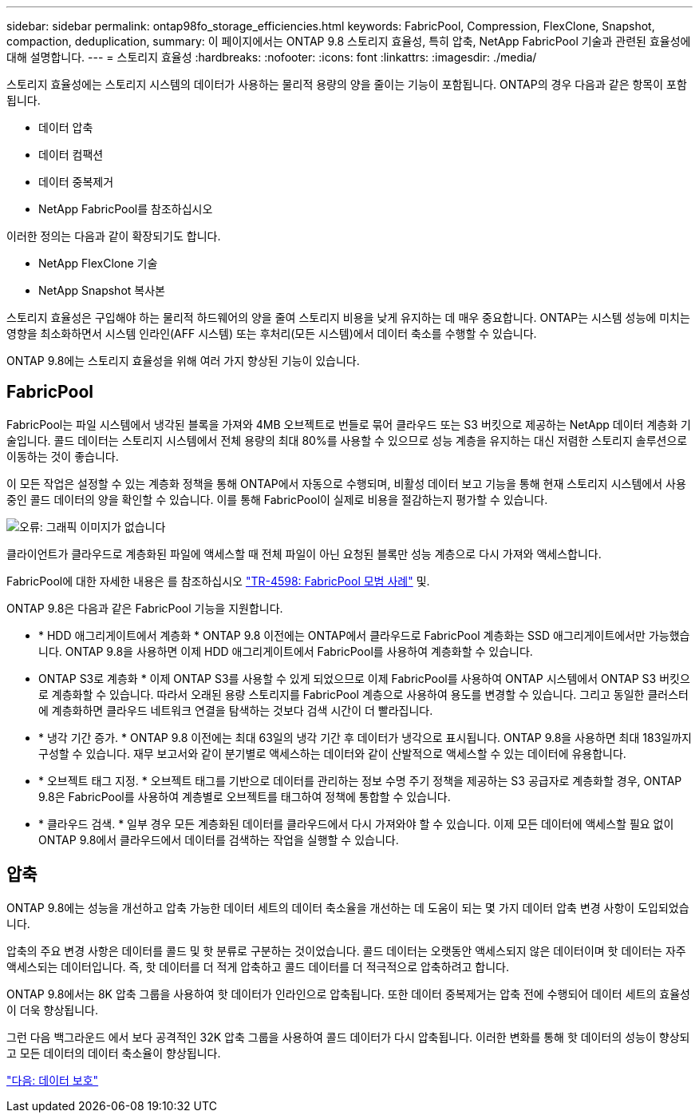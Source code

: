 ---
sidebar: sidebar 
permalink: ontap98fo_storage_efficiencies.html 
keywords: FabricPool, Compression, FlexClone, Snapshot, compaction, deduplication, 
summary: 이 페이지에서는 ONTAP 9.8 스토리지 효율성, 특히 압축, NetApp FabricPool 기술과 관련된 효율성에 대해 설명합니다. 
---
= 스토리지 효율성
:hardbreaks:
:nofooter: 
:icons: font
:linkattrs: 
:imagesdir: ./media/


스토리지 효율성에는 스토리지 시스템의 데이터가 사용하는 물리적 용량의 양을 줄이는 기능이 포함됩니다. ONTAP의 경우 다음과 같은 항목이 포함됩니다.

* 데이터 압축
* 데이터 컴팩션
* 데이터 중복제거
* NetApp FabricPool를 참조하십시오


이러한 정의는 다음과 같이 확장되기도 합니다.

* NetApp FlexClone 기술
* NetApp Snapshot 복사본


스토리지 효율성은 구입해야 하는 물리적 하드웨어의 양을 줄여 스토리지 비용을 낮게 유지하는 데 매우 중요합니다. ONTAP는 시스템 성능에 미치는 영향을 최소화하면서 시스템 인라인(AFF 시스템) 또는 후처리(모든 시스템)에서 데이터 축소를 수행할 수 있습니다.

ONTAP 9.8에는 스토리지 효율성을 위해 여러 가지 향상된 기능이 있습니다.



== FabricPool

FabricPool는 파일 시스템에서 냉각된 블록을 가져와 4MB 오브젝트로 번들로 묶어 클라우드 또는 S3 버킷으로 제공하는 NetApp 데이터 계층화 기술입니다. 콜드 데이터는 스토리지 시스템에서 전체 용량의 최대 80%를 사용할 수 있으므로 성능 계층을 유지하는 대신 저렴한 스토리지 솔루션으로 이동하는 것이 좋습니다.

이 모든 작업은 설정할 수 있는 계층화 정책을 통해 ONTAP에서 자동으로 수행되며, 비활성 데이터 보고 기능을 통해 현재 스토리지 시스템에서 사용 중인 콜드 데이터의 양을 확인할 수 있습니다. 이를 통해 FabricPool이 실제로 비용을 절감하는지 평가할 수 있습니다.

image:ontap98fo_image22.png["오류: 그래픽 이미지가 없습니다"]

클라이언트가 클라우드로 계층화된 파일에 액세스할 때 전체 파일이 아닌 요청된 블록만 성능 계층으로 다시 가져와 액세스합니다.

FabricPool에 대한 자세한 내용은 를 참조하십시오 https://www.netapp.com/pdf.html?item=/media/17239-tr4598pdf.pdf["TR-4598: FabricPool 모범 사례"] 및.

ONTAP 9.8은 다음과 같은 FabricPool 기능을 지원합니다.

* * HDD 애그리게이트에서 계층화 * ONTAP 9.8 이전에는 ONTAP에서 클라우드로 FabricPool 계층화는 SSD 애그리게이트에서만 가능했습니다. ONTAP 9.8을 사용하면 이제 HDD 애그리게이트에서 FabricPool를 사용하여 계층화할 수 있습니다.
* ONTAP S3로 계층화 * 이제 ONTAP S3를 사용할 수 있게 되었으므로 이제 FabricPool를 사용하여 ONTAP 시스템에서 ONTAP S3 버킷으로 계층화할 수 있습니다. 따라서 오래된 용량 스토리지를 FabricPool 계층으로 사용하여 용도를 변경할 수 있습니다. 그리고 동일한 클러스터에 계층화하면 클라우드 네트워크 연결을 탐색하는 것보다 검색 시간이 더 빨라집니다.
* * 냉각 기간 증가. * ONTAP 9.8 이전에는 최대 63일의 냉각 기간 후 데이터가 냉각으로 표시됩니다. ONTAP 9.8을 사용하면 최대 183일까지 구성할 수 있습니다. 재무 보고서와 같이 분기별로 액세스하는 데이터와 같이 산발적으로 액세스할 수 있는 데이터에 유용합니다.
* * 오브젝트 태그 지정. * 오브젝트 태그를 기반으로 데이터를 관리하는 정보 수명 주기 정책을 제공하는 S3 공급자로 계층화할 경우, ONTAP 9.8은 FabricPool를 사용하여 계층별로 오브젝트를 태그하여 정책에 통합할 수 있습니다.
* * 클라우드 검색. * 일부 경우 모든 계층화된 데이터를 클라우드에서 다시 가져와야 할 수 있습니다. 이제 모든 데이터에 액세스할 필요 없이 ONTAP 9.8에서 클라우드에서 데이터를 검색하는 작업을 실행할 수 있습니다.




== 압축

ONTAP 9.8에는 성능을 개선하고 압축 가능한 데이터 세트의 데이터 축소율을 개선하는 데 도움이 되는 몇 가지 데이터 압축 변경 사항이 도입되었습니다.

압축의 주요 변경 사항은 데이터를 콜드 및 핫 분류로 구분하는 것이었습니다. 콜드 데이터는 오랫동안 액세스되지 않은 데이터이며 핫 데이터는 자주 액세스되는 데이터입니다. 즉, 핫 데이터를 더 적게 압축하고 콜드 데이터를 더 적극적으로 압축하려고 합니다.

ONTAP 9.8에서는 8K 압축 그룹을 사용하여 핫 데이터가 인라인으로 압축됩니다. 또한 데이터 중복제거는 압축 전에 수행되어 데이터 세트의 효율성이 더욱 향상됩니다.

그런 다음 백그라운드 에서 보다 공격적인 32K 압축 그룹을 사용하여 콜드 데이터가 다시 압축됩니다. 이러한 변화를 통해 핫 데이터의 성능이 향상되고 모든 데이터의 데이터 축소율이 향상됩니다.

link:ontap98fo_data_protection.html["다음: 데이터 보호"]
